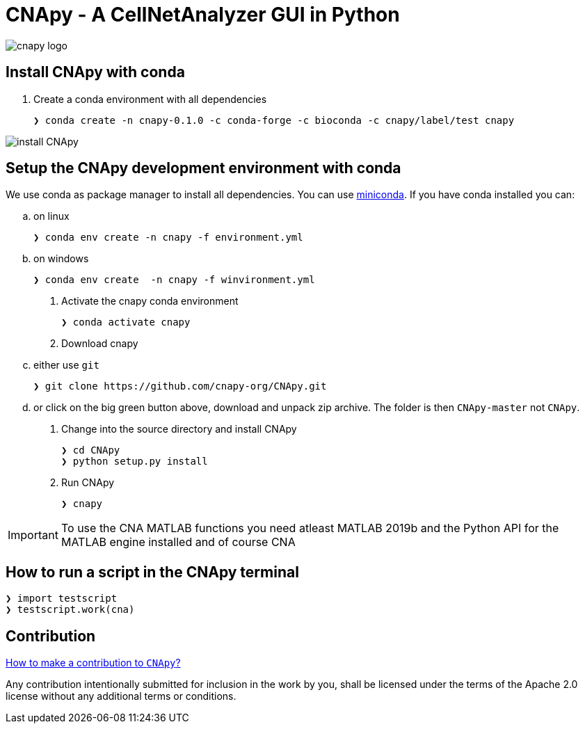 = CNApy - A CellNetAnalyzer GUI in Python

image::cnapy/data/cnapylogo.svg[cnapy logo]


== Install CNApy with conda

. Create a conda environment with all dependencies

   ❯ conda create -n cnapy-0.1.0 -c conda-forge -c bioconda -c cnapy/label/test cnapy

image::assets/install-cnapy.svg[install CNApy]


== Setup the CNApy development environment with conda

We use conda as package manager to install all dependencies. You can use https://docs.conda.io/en/latest/miniconda.html[miniconda].
If you have conda installed you can:

.. on linux

  ❯ conda env create -n cnapy -f environment.yml

.. on windows

  ❯ conda env create  -n cnapy -f winvironment.yml

. Activate the cnapy conda environment

  ❯ conda activate cnapy

. Download cnapy

.. either use `git`
      
  ❯ git clone https://github.com/cnapy-org/CNApy.git

.. or click on the big green button above, download and unpack zip archive. The folder is then `CNApy-master` not `CNApy`.

. Change into the source directory and install CNApy
  
  ❯ cd CNApy
  ❯ python setup.py install

. Run CNApy
      
  ❯ cnapy


IMPORTANT: To use the CNA MATLAB functions you need atleast MATLAB 2019b and the Python API for the MATLAB engine installed and of course CNA



== How to run a script in the CNApy terminal

----
❯ import testscript
❯ testscript.work(cna)
----




== Contribution

https://github.com/cnapy-org/CNApy/blob/master/CONTRIBUTING.md[How to make a contribution to `CNApy`?]

Any contribution intentionally submitted for inclusion in the work by you, shall be licensed under the terms of the Apache 2.0 license without any additional terms or conditions.
